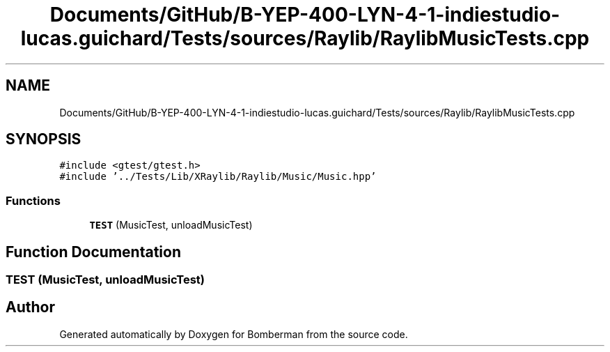 .TH "Documents/GitHub/B-YEP-400-LYN-4-1-indiestudio-lucas.guichard/Tests/sources/Raylib/RaylibMusicTests.cpp" 3 "Mon Jun 21 2021" "Version 2.0" "Bomberman" \" -*- nroff -*-
.ad l
.nh
.SH NAME
Documents/GitHub/B-YEP-400-LYN-4-1-indiestudio-lucas.guichard/Tests/sources/Raylib/RaylibMusicTests.cpp
.SH SYNOPSIS
.br
.PP
\fC#include <gtest/gtest\&.h>\fP
.br
\fC#include '\&.\&./Tests/Lib/XRaylib/Raylib/Music/Music\&.hpp'\fP
.br

.SS "Functions"

.in +1c
.ti -1c
.RI "\fBTEST\fP (MusicTest, unloadMusicTest)"
.br
.in -1c
.SH "Function Documentation"
.PP 
.SS "TEST (MusicTest, unloadMusicTest)"

.SH "Author"
.PP 
Generated automatically by Doxygen for Bomberman from the source code\&.
